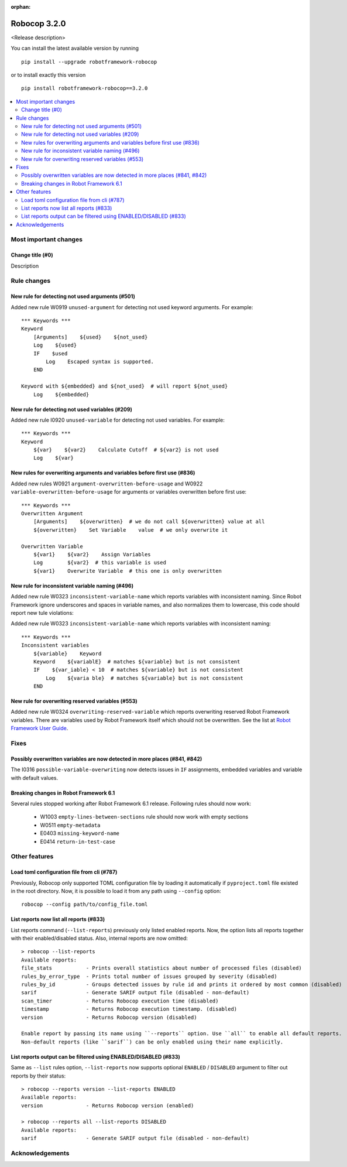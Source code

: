 :orphan:

=============
Robocop 3.2.0
=============

<Release description>

You can install the latest available version by running

::

    pip install --upgrade robotframework-robocop

or to install exactly this version

::

    pip install robotframework-robocop==3.2.0

.. contents::
   :depth: 2
   :local:

Most important changes
======================

Change title (#0)
-----------------------------------------------

Description

Rule changes
============

New rule for detecting not used arguments (#501)
------------------------------------------------

Added new rule W0919 ``unused-argument`` for detecting not used keyword arguments.
For example::

    *** Keywords ***
    Keyword
        [Arguments]    ${used}    ${not_used}
        Log    ${used}
        IF    $used
            Log    Escaped syntax is supported.
        END

    Keyword with ${embedded} and ${not_used}  # will report ${not_used}
        Log    ${embedded}

New rule for detecting not used variables (#209)
------------------------------------------------

Added new rule I0920 ``unused-variable`` for detecting not used variables.
For example::

    *** Keywords ***
    Keyword
        ${var}    ${var2}    Calculate Cutoff  # ${var2} is not used
        Log    ${var}

New rules for overwriting arguments and variables before first use (#836)
--------------------------------------------------------------------------

Added new rules W0921 ``argument-overwritten-before-usage`` and W0922 ``variable-overwritten-before-usage`` for
arguments or variables overwritten before first use::

    *** Keywords ***
    Overwritten Argument
        [Arguments]    ${overwritten}  # we do not call ${overwritten} value at all
        ${overwritten}    Set Variable    value  # we only overwrite it

    Overwritten Variable
        ${var1}    ${var2}    Assign Variables
        Log        ${var2}  # this variable is used
        ${var1}    Overwrite Variable  # this one is only overwritten

New rule for inconsistent variable naming (#496)
--------------------------------------------------

Added new rule W0323 ``inconsistent-variable-name`` which reports variables with inconsistent naming.
Since Robot Framework ignore underscores and spaces in variable names, and also normalizes them to
lowercase, this code should report new tule violations::

Added new rule W0323 ``inconsistent-variable-name`` which reports variables with inconsistent naming::

    *** Keywords ***
    Inconsistent variables
        ${variable}    Keyword
        Keyword    ${variablE}  # matches ${variable} but is not consistent
        IF    ${var_iable} < 10  # matches ${variable} but is not consistent
            Log    ${varia ble}  # matches ${variable} but is not consistent
        END

New rule for overwriting reserved variables (#553)
--------------------------------------------------

Added new rule W0324 ``overwriting-reserved-variable`` which reports overwriting reserved Robot Framework variables.
There are variables used by Robot Framework itself which should not be overwritten. See the list at
`Robot Framework User Guide <https://robotframework.org/robotframework/latest/RobotFrameworkUserGuide.html#automatic-variables>`_.

Fixes
=====

Possibly overwritten variables are now detected in more places (#841, #842)
---------------------------------------------------------------------------

The I0316 ``possible-variable-overwriting`` now detects issues in ``IF`` assignments, embedded variables
and variable with default values.

Breaking changes in Robot Framework 6.1
---------------------------------------

Several rules stopped working after Robot Framework 6.1 release. Following rules should now work:

    - W1003 ``empty-lines-between-sections`` rule should now work with empty sections
    - W0511 ``empty-metadata``
    - E0403 ``missing-keyword-name``
    - E0414 ``return-in-test-case``

Other features
==============

Load toml configuration file from cli (#787)
---------------------------------------------

Previously, Robocop only supported TOML configuration file by loading it automatically if ``pyproject.toml`` file
existed in the root directory. Now, it is possible to load it from any path using ``--config`` option::

    robocop --config path/to/config_file.toml

List reports now list all reports (#833)
----------------------------------------

List reports command (``--list-reports``) previously only listed enabled reports. Now, the option lists all reports
together with their enabled/disabled status. Also, internal reports are now omitted::

    > robocop --list-reports
    Available reports:
    file_stats           - Prints overall statistics about number of processed files (disabled)
    rules_by_error_type  - Prints total number of issues grouped by severity (disabled)
    rules_by_id          - Groups detected issues by rule id and prints it ordered by most common (disabled)
    sarif                - Generate SARIF output file (disabled - non-default)
    scan_timer           - Returns Robocop execution time (disabled)
    timestamp            - Returns Robocop execution timestamp. (disabled)
    version              - Returns Robocop version (disabled)

    Enable report by passing its name using ``--reports`` option. Use ``all`` to enable all default reports.
    Non-default reports (like ``sarif``) can be only enabled using their name explicitly.


List reports output can be filtered using ENABLED/DISABLED (#833)
------------------------------------------------------------------

Same as ``--list`` rules option, ``--list-reports`` now supports optional ``ENABLED`` / ``DISABLED`` argument to filter
out reports by their status::

    > robocop --reports version --list-reports ENABLED
    Available reports:
    version              - Returns Robocop version (enabled)

    > robocop --reports all --list-reports DISABLED
    Available reports:
    sarif                - Generate SARIF output file (disabled - non-default)

Acknowledgements
================
